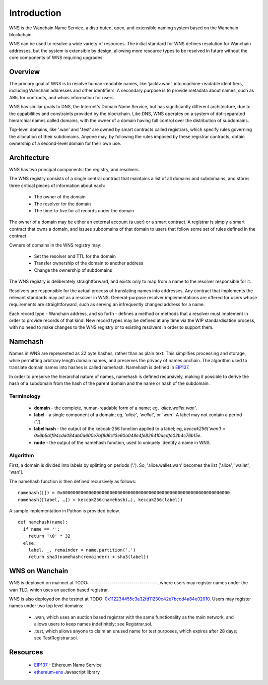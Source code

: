 *******************
Introduction
*******************

WNS is the Wanchain Name Service, a distributed, open, and extensible naming system based on the Wanchain blockchain.

WNS can be used to resolve a wide variety of resources. The initial standard for WNS defines resolution for Wanchain addresses, but the system is extensible by design, allowing more resource types to be resolved in future without the core components of WNS requiring upgrades.

Overview
========

The primary goal of WNS is to resolve human-readable names, like 'jacklv.wan', into machine-readable identifiers, including Wanchain addresses and other identifiers. A secondary purpose is to provide metadata about names, such as ABIs for contracts, and whois information for users.

WNS has similar goals to DNS, the Internet's Domain Name Service, but has significantly different architecture, due to the capabilities and constraints provided by the blockchain. Like DNS, WNS operates on a system of dot-separated hierarchial names called domains, with the owner of a domain having full control over the distribution of subdomains. 

Top-level domains, like '.wan' and '.test' are owned by smart contracts called registrars, which specify rules governing the allocation of their subdomains. Anyone may, by following the rules imposed by these registrar contracts, obtain ownership of a second-level domain for their own use.

Architecture
============

WNS has two principal components: the registry, and resolvers.

The WNS registry consists of a single central contract that maintains a list of all domains and subdomains, and stores three critical pieces of information about each:

 - The owner of the domain
 - The resolver for the domain
 - The time-to-live for all records under the domain

The owner of a domain may be either an external account (a user) or a smart contract. A registrar is simply a smart contract that owns a domain, and issues subdomains of that domain to users that follow some set of rules defined in the contract.

Owners of domains in the WNS registry may:

 - Set the resolver and TTL for the domain
 - Transfer ownership of the domain to another address
 - Change the ownership of subdomains

The WNS registry is deliberately straightforward, and exists only to map from a name to the resolver responsible for it.

Resolvers are responsible for the actual process of translating names into addresses. Any contract that implements the relevant standards may act as a resolver in WNS. General-purpose resolver implementations are offered for users whose requirements are straightforward, such as serving an infrequently changed address for a name.

Each record type - Wanchain address,  and so forth - defines a method or methods that a resolver must implement in order to provide records of that kind. New record types may be defined at any time via the WIP standardisation process, with no need to make changes to the WNS registry or to existing resolvers in order to support them.

.. _namehash:

Namehash
========

Names in WNS are represented as 32 byte hashes, rather than as plain text. This simplifies processing and storage, while permitting arbitrary length domain names, and preserves the privacy of names onchain. The algorithm used to translate domain names into hashes is called namehash. Namehash is defined in EIP137_.

In order to preserve the hierarchal nature of names, namehash is defined recursively, making it possible to derive the hash of a subdomain from the hash of the parent domain and the name or hash of the subdomain.

Terminology
-----------

 - **domain** - the complete, human-readable form of a name; eg, `'alice.wallet.wan'`.
 - **label** - a single component of a domain; eg, `'alice'`, `'wallet'`, or `'wan'`. A label may not contain a period ('.').
 - **label hash** - the output of the keccak-256 function applied to a label; eg, `keccak256('wan') = 0x6b5a1f94cda084ab0a600e7af8d6c13e60a048e4fe826410acdfc02b4c76b15e`.
 - **node** - the output of the namehash function, used to uniquely identify a name in WNS.

Algorithm
---------

First, a domain is divided into labels by splitting on periods ('.'). So, 'alice.wallet.wan' becomes the list ['alice', 'wallet', 'wan'].

The namehash function is then defined recursively as follows:

::

    namehash([]) = 0x0000000000000000000000000000000000000000000000000000000000000000
    namehash([label, …]) = keccak256(namehash(…), keccak256(label))

A sample implementation in Python is provided below.

::

    def namehash(name):
      if name == '':
        return '\0' * 32
      else:
        label, _, remainder = name.partition('.')
        return sha3(namehash(remainder) + sha3(label))

WNS on Wanchain
===============

WNS is deployed on mainnet at TODO: ----------------------------------, where users may register names under the wan TLD, which uses an auction based registrar.

WNS is also deployed on the testnet at TODO: 0x112234455c3a32fd11230c42e7bccd4a84e02010_. Users may register names under two top level domains:

 - .wan, which uses an auction based registrar with the same functionality as the main network, and allows users to keep names indefinitely; see Registrar.sol.
 - .test, which allows anyone to claim an unused name for test purposes, which expires after 28 days; see TestRegistrar.sol.


Resources
=========

 - EIP137_ - Ethereum Name Service
 - ethereum-ens_ Javascript library


 .. _0x112234455c3a32fd11230c42e7bccd4a84e02010: https://ropsten.etherscan.io/address/0x112234455c3a32fd11230c42e7bccd4a84e02010
 .. _EIP137: https://github.com/ethereum/EIPs/issues/137
 .. _EIP162: https://github.com/ethereum/EIPs/issues/162
 .. _ethereum-ens: https://www.npmjs.com/package/ethereum-ens
